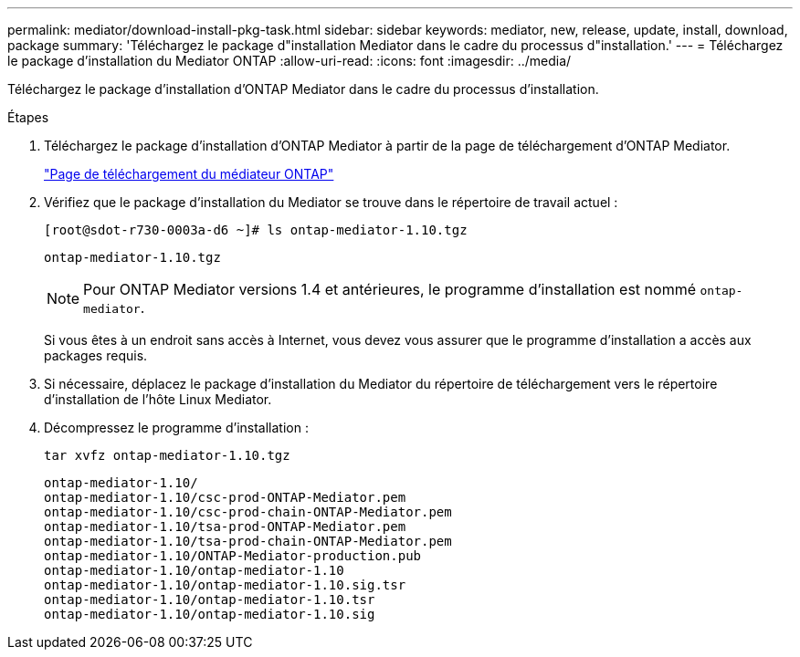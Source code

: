 ---
permalink: mediator/download-install-pkg-task.html 
sidebar: sidebar 
keywords: mediator, new, release, update, install, download, package 
summary: 'Téléchargez le package d"installation Mediator dans le cadre du processus d"installation.' 
---
= Téléchargez le package d'installation du Mediator ONTAP
:allow-uri-read: 
:icons: font
:imagesdir: ../media/


[role="lead"]
Téléchargez le package d’installation d’ONTAP Mediator dans le cadre du processus d’installation.

.Étapes
. Téléchargez le package d'installation d'ONTAP Mediator à partir de la page de téléchargement d'ONTAP Mediator.
+
https://mysupport.netapp.com/site/products/all/details/ontap-mediator/downloads-tab["Page de téléchargement du médiateur ONTAP"^]

. Vérifiez que le package d'installation du Mediator se trouve dans le répertoire de travail actuel :
+
[listing]
----
[root@sdot-r730-0003a-d6 ~]# ls ontap-mediator-1.10.tgz
----
+
[listing]
----
ontap-mediator-1.10.tgz
----
+

NOTE: Pour ONTAP Mediator versions 1.4 et antérieures, le programme d'installation est nommé `ontap-mediator`.

+
Si vous êtes à un endroit sans accès à Internet, vous devez vous assurer que le programme d'installation a accès aux packages requis.

. Si nécessaire, déplacez le package d'installation du Mediator du répertoire de téléchargement vers le répertoire d'installation de l'hôte Linux Mediator.
. Décompressez le programme d'installation :
+
`tar xvfz ontap-mediator-1.10.tgz`

+
[listing]
----
ontap-mediator-1.10/
ontap-mediator-1.10/csc-prod-ONTAP-Mediator.pem
ontap-mediator-1.10/csc-prod-chain-ONTAP-Mediator.pem
ontap-mediator-1.10/tsa-prod-ONTAP-Mediator.pem
ontap-mediator-1.10/tsa-prod-chain-ONTAP-Mediator.pem
ontap-mediator-1.10/ONTAP-Mediator-production.pub
ontap-mediator-1.10/ontap-mediator-1.10
ontap-mediator-1.10/ontap-mediator-1.10.sig.tsr
ontap-mediator-1.10/ontap-mediator-1.10.tsr
ontap-mediator-1.10/ontap-mediator-1.10.sig
----

